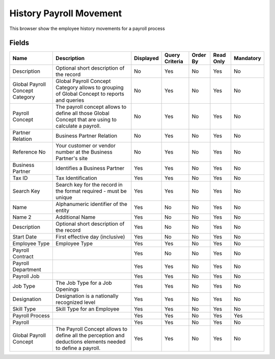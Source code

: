 
.. _functional-guide/smart-browse/historypayrollmovement:

========================
History Payroll Movement
========================

This browser show the employee history movements for a payroll process  

.. seealso::
    :ref:`functional-guidewindow-payrollmovement`


Fields
======


===============================  ===========================================================================================================  =========  ==============  ========  =========  =========
Name                             Description                                                                                                  Displayed  Query Criteria  Order By  Read Only  Mandatory
===============================  ===========================================================================================================  =========  ==============  ========  =========  =========
Description                      Optional short description of the record                                                                     No         Yes             No        Yes        No       
Global Payroll Concept Category  Global Payroll Concept Category allows to grouping of Global Concept to reports and queries                  No         Yes             No        Yes        No       
Payroll Concept                  The payroll concept allows to define all those Global Concept that are using to calculate a payroll.         No         Yes             No        Yes        No       
Partner Relation                 Business Partner Relation                                                                                    No         Yes             No        Yes        No       
Reference No                     Your customer or vendor number at the Business Partner's site                                                No         Yes             No        Yes        No       
Business Partner                 Identifies a Business Partner                                                                                Yes        Yes             No        Yes        No       
Tax ID                           Tax Identification                                                                                           Yes        Yes             No        Yes        No       
Search Key                       Search key for the record in the format required - must be unique                                            Yes        Yes             No        Yes        No       
Name                             Alphanumeric identifier of the entity                                                                        Yes        No              No        Yes        No       
Name 2                           Additional Name                                                                                              Yes        No              No        Yes        No       
Description                      Optional short description of the record                                                                     Yes        No              No        Yes        No       
Start Date                       First effective day (inclusive)                                                                              Yes        No              No        Yes        No       
Employee Type                    Employee Type                                                                                                Yes        Yes             No        Yes        No       
Payroll Contract                                                                                                                              Yes        No              No        Yes        No       
Payroll Department                                                                                                                            Yes        Yes             No        Yes        No       
Payroll Job                                                                                                                                   Yes        Yes             No        Yes        No       
Job Type                         The Job Type for a Job Openings                                                                              Yes        Yes             No        Yes        No       
Designation                      Designation is a nationally recognized level                                                                 Yes        Yes             No        Yes        No       
Skill Type                       Skill Type for an Employee                                                                                   Yes        Yes             No        Yes        No       
Payroll Process                                                                                                                               Yes        Yes             No        Yes        Yes      
Payroll                                                                                                                                       Yes        Yes             No        Yes        No       
Global Payroll Concept           The Payroll Concept allows to define all the perception and deductions elements needed to define a payroll.  Yes        Yes             No        Yes        No       
===============================  ===========================================================================================================  =========  ==============  ========  =========  =========
